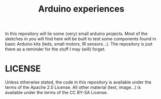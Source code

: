 #+TITLE: Arduino experiences
#+OPTIONS: toc:nil

In this repository will lie some (very) small arduino projects. Most
of the sketches in you will find here will be built to test some
components found in basic Arduino kits (leds, small motors, IR
sensors...). The repository is just there as a reminder for the stuff
I may (will) forget.

* LICENSE

Unless otherwise stated, the code in this repository is available
under the terms of the Apache 2.0 License. All other material (text,
image...) is available under the terms of the CC BY-SA License.
